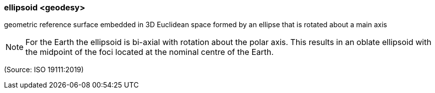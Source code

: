 === ellipsoid <geodesy>

geometric reference surface embedded in 3D Euclidean space formed by an ellipse that is rotated about a main axis

NOTE: For the Earth the ellipsoid is bi-axial with rotation about the polar axis. This results in an oblate ellipsoid with the midpoint of the foci located at the nominal centre of the Earth.

(Source: ISO 19111:2019)

